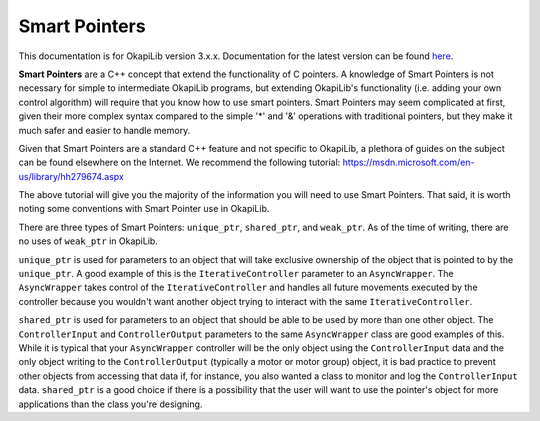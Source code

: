 ==============
Smart Pointers
==============

This documentation is for OkapiLib version 3.x.x. Documentation for the latest version can be found
`here <https://okapilib.github.io/OkapiLib/index.html>`_.

**Smart Pointers** are a C++ concept that extend the functionality of C pointers.
A knowledge of Smart Pointers is not necessary for simple to intermediate OkapiLib programs,
but extending OkapiLib's functionality (i.e. adding your own control algorithm) will require
that you know how to use smart pointers. Smart Pointers may seem complicated at first, given their
more complex syntax compared to the
simple '*' and '&' operations with traditional pointers, but they make it much safer and easier
to handle memory.

Given that Smart Pointers are a standard C++ feature and not specific to OkapiLib, a plethora
of guides on the subject can be found elsewhere on the Internet. We recommend the following tutorial:
https://msdn.microsoft.com/en-us/library/hh279674.aspx

The above tutorial will give you the majority of the information you will need to use Smart Pointers.
That said, it is worth noting some conventions with Smart Pointer use in OkapiLib.

There are three types of Smart Pointers: ``unique_ptr``, ``shared_ptr``, and ``weak_ptr``. As of the
time of writing, there are no uses of ``weak_ptr`` in OkapiLib.

``unique_ptr`` is used for parameters to an object that will take exclusive ownership of the object that is
pointed to by the ``unique_ptr``. A good example of this is the ``IterativeController`` parameter
to an ``AsyncWrapper``. The ``AsyncWrapper`` takes control of the ``IterativeController`` and handles
all future movements executed by the controller because you wouldn't want another object trying to interact with
the same ``IterativeController``.

``shared_ptr`` is used for parameters to an object that should be able to be used by more than one other object.
The ``ControllerInput`` and ``ControllerOutput`` parameters to the same ``AsyncWrapper`` class are good examples
of this. While it is typical that your ``AsyncWrapper`` controller will be the only object using the ``ControllerInput``
data and the only object writing to the ``ControllerOutput`` (typically a motor or motor group) object,
it is bad practice to prevent other objects from accessing that data if, for instance, you also wanted a class
to monitor and log the ``ControllerInput`` data. ``shared_ptr`` is a good choice if there is a possibility that
the user will want to use the pointer's object for more applications than the class you're designing.
